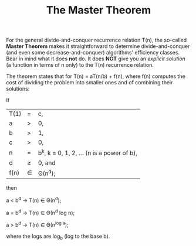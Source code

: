 #+TITLE: The Master Theorem
#+LANGUAGE: en
#+OPTIONS: H:4 num:nil toc:nil \n:nil @:t ::t |:t ^:t *:t TeX:t LaTeX:t
#+STARTUP: showeverything entitiespretty

  For the general divide-and-conquer recurrence relation T(n), the so-called
  *Master Theorem* makes it straightforward to determine divide-and-conquer (and
  even some decrease-and-conquer) algorithms' efficiency classes. Bear in mind
  what it does *not* do. It does *NOT* give you an /explicit solution/ (a
  function in terms of n only) to the T(n) recurrence relation.

  The theorem states that for T(n) = aT(n/b) + f(n), where f(n) computes the
  cost of dividing the problem into smaller ones and of combining their
  solutions:

  If

  | T(1) | = | c,                                      |
  | a    | > | 0,                                      |
  | b    | > | 1,                                      |
  | c    | > | 0,                                      |
  | n    | = | b^k, k = 0, 1, 2, \dots (n is a power of b), |
  | d    | \geq | 0, and                                  |
  | f(n) | \in | \Theta(n^d);                                  |

  then

  a < b^d \rightarrow T(n) \in \Theta(n^d);

  a = b^d \rightarrow T(n) \in \Theta(n^d log n);

  a > b^d \rightarrow T(n) \in \Theta(n^{log a});

  where the logs are log_b (log to the base b).
